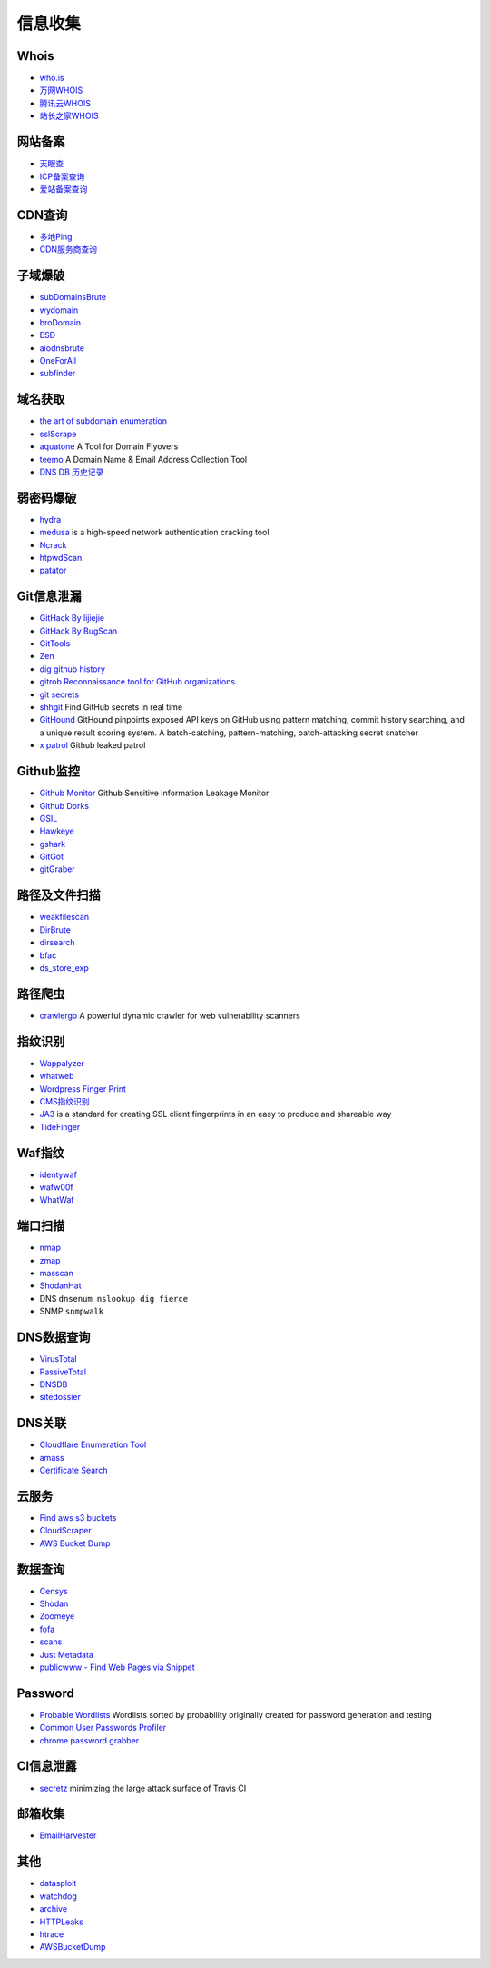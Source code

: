 信息收集
========================================

Whois
----------------------------------------
- `who.is <https://who.is/>`_
- `万网WHOIS <https://whois.aliyun.com/>`_
- `腾讯云WHOIS <https://whois.cloud.tencent.com/>`_
- `站长之家WHOIS <https://whois.chinaz.com/>`_

网站备案
----------------------------------------
- `天眼查 <https://www.tianyancha.com/>`_
- `ICP备案查询 <http://www.beianbeian.com/>`_
- `爱站备案查询 <https://icp.aizhan.com>`_

CDN查询
----------------------------------------
- `多地Ping <https://ping.chinaz.com/>`_
- `CDN服务商查询 <https://tools.ipip.net/cdn.php>`_

子域爆破
----------------------------------------
- `subDomainsBrute <https://github.com/lijiejie/subDomainsBrute>`_
- `wydomain <https://github.com/ring04h/wydomain>`_
- `broDomain <https://github.com/code-scan/BroDomain>`_
- `ESD <https://github.com/FeeiCN/ESD>`_
- `aiodnsbrute <https://github.com/blark/aiodnsbrute>`_
- `OneForAll <https://github.com/shmilylty/OneForAll>`_
- `subfinder <https://github.com/subfinder/subfinder>`_

域名获取
----------------------------------------
- `the art of subdomain enumeration <https://github.com/appsecco/the-art-of-subdomain-enumeration>`_
- `sslScrape <https://github.com/cheetz/sslScrape/blob/master/sslScrape.py>`_
- `aquatone <https://github.com/michenriksen/aquatone>`_ A Tool for Domain Flyovers
- `teemo <https://github.com/bit4woo/teemo>`_ A Domain Name & Email Address Collection Tool
- `DNS DB 历史记录 <https://dnsdb.io/zh-cn/>`_

弱密码爆破
----------------------------------------
- `hydra <https://github.com/vanhauser-thc/thc-hydra>`_
- `medusa <https://github.com/jmk-foofus/medusa>`_ is a high-speed network authentication cracking tool
- `Ncrack <https://github.com/nmap/ncrack>`_
- `htpwdScan <https://github.com/lijiejie/htpwdScan>`_
- `patator <https://github.com/lanjelot/patator>`_

Git信息泄漏
----------------------------------------
- `GitHack By lijiejie <https://github.com/lijiejie/GitHack>`_
- `GitHack By BugScan <https://github.com/BugScanTeam/GitHack>`_
- `GitTools <https://github.com/internetwache/GitTools>`_
- `Zen <https://github.com/s0md3v/Zen>`_
- `dig github history <https://github.com/dxa4481/truffleHog>`_
- `gitrob Reconnaissance tool for GitHub organizations <https://github.com/michenriksen/gitrob>`_
- `git secrets <https://github.com/awslabs/git-secrets>`_
- `shhgit <https://github.com/eth0izzle/shhgit>`_ Find GitHub secrets in real time
- `GitHound <https://github.com/tillson/git-hound>`_ GitHound pinpoints exposed API keys on GitHub using pattern matching, commit history searching, and a unique result scoring system. A batch-catching, pattern-matching, patch-attacking secret snatcher
- `x patrol <https://github.com/MiSecurity/x-patrol>`_ Github leaked patrol

Github监控
----------------------------------------
- `Github Monitor <https://github.com/VKSRC/Github-Monitor>`_ Github Sensitive Information Leakage Monitor
- `Github Dorks <https://github.com/techgaun/github-dorks>`_
- `GSIL <https://github.com/FeeiCN/GSIL>`_
- `Hawkeye <https://github.com/0xbug/Hawkeye>`_
- `gshark <https://github.com/neal1991/gshark>`_
- `GitGot <https://github.com/BishopFox/GitGot>`_
- `gitGraber <https://github.com/hisxo/gitGraber>`_

路径及文件扫描
----------------------------------------
- `weakfilescan <https://github.com/ring04h/weakfilescan>`_
- `DirBrute <https://github.com/Xyntax/DirBrute>`_
- `dirsearch <https://github.com/maurosoria/dirsearch>`_
- `bfac <https://github.com/mazen160/bfac>`_
- `ds_store_exp <https://github.com/lijiejie/ds_store_exp>`_

路径爬虫
----------------------------------------
- `crawlergo <https://github.com/0Kee-Team/crawlergo>`_ A powerful dynamic crawler for web vulnerability scanners

指纹识别
----------------------------------------
- `Wappalyzer <https://github.com/AliasIO/Wappalyzer>`_
- `whatweb <https://github.com/urbanadventurer/whatweb>`_
- `Wordpress Finger Print <https://github.com/iniqua/plecost>`_
- `CMS指纹识别 <https://github.com/n4xh4ck5/CMSsc4n>`_
- `JA3 <https://github.com/salesforce/ja3>`_ is a standard for creating SSL client fingerprints in an easy to produce and shareable way
- `TideFinger <https://github.com/TideSec/TideFinger>`_

Waf指纹
----------------------------------------
- `identywaf <https://github.com/enablesecurity/identywaf>`_
- `wafw00f <https://github.com/enablesecurity/wafw00f>`_
- `WhatWaf <https://github.com/Ekultek/WhatWaf>`_

端口扫描
----------------------------------------
- `nmap <https://github.com/nmap/nmap>`_
- `zmap <https://github.com/zmap/zmap>`_
- `masscan <https://github.com/robertdavidgraham/masscan>`_
- `ShodanHat <https://github.com/HatBashBR/ShodanHat>`_
- DNS ``dnsenum nslookup dig fierce``
- SNMP ``snmpwalk``

DNS数据查询
----------------------------------------
- `VirusTotal <https://www.virustotal.com/>`_
- `PassiveTotal <https://passivetotal.org>`_
- `DNSDB <https://www.dnsdb.info/>`_
- `sitedossier <http://www.sitedossier.com/>`_

DNS关联
----------------------------------------
- `Cloudflare Enumeration Tool <https://github.com/mandatoryprogrammer/cloudflare_enum>`_
- `amass <https://github.com/caffix/amass>`_
- `Certificate Search <https://crt.sh/>`_

云服务
----------------------------------------
- `Find aws s3 buckets <https://github.com/gwen001/s3-buckets-finder>`_
- `CloudScraper <https://github.com/jordanpotti/CloudScraper>`_
- `AWS Bucket Dump <https://github.com/jordanpotti/AWSBucketDump>`_

数据查询
----------------------------------------
- `Censys <https://censys.io>`_
- `Shodan <https://www.shodan.io/>`_
- `Zoomeye <https://www.zoomeye.org/>`_
- `fofa <https://fofa.so/>`_
- `scans <https://scans.io/>`_
- `Just Metadata <https://github.com/FortyNorthSecurity/Just-Metadata>`_
- `publicwww - Find Web Pages via Snippet <https://publicwww.com/>`_

Password
----------------------------------------
- `Probable Wordlists <https://github.com/berzerk0/Probable-Wordlists>`_ Wordlists sorted by probability originally created for password generation and testing
- `Common User Passwords Profiler <https://github.com/Mebus/cupp>`_
- `chrome password grabber <https://github.com/x899/chrome_password_grabber>`_

CI信息泄露
----------------------------------------
- `secretz <https://github.com/lc/secretz>`_ minimizing the large attack surface of Travis CI

邮箱收集
----------------------------------------
- `EmailHarvester <https://github.com/maldevel/EmailHarvester>`_

其他
----------------------------------------
- `datasploit <https://github.com/DataSploit/datasploit>`_
- `watchdog <https://github.com/flipkart-incubator/watchdog>`_
- `archive <https://archive.org/web/>`_
- `HTTPLeaks <https://github.com/cure53/HTTPLeaks>`_
- `htrace <https://github.com/trimstray/htrace.sh>`_
- `AWSBucketDump <https://github.com/jordanpotti/AWSBucketDump>`_
